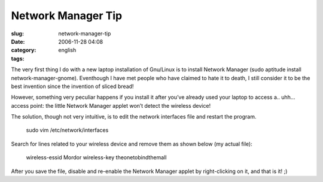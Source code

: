 Network Manager Tip
###################
:slug: network-manager-tip
:date: 2006-11-28 04:08
:category:
:tags: english

The very first thing I do with a new laptop installation of Gnu/Linux is
to install Network Manager (sudo aptitude install
network-manager-gnome). Eventhough I have met people who have claimed to
hate it to death, I still consider it to be the best invention since the
invention of sliced bread!

However, something very peculiar happens if you install it after you’ve
already used your laptop to access a.. uhh… access point: the little
Network Manager applet won’t detect the wireless device!

The solution, though not very intuitive, is to edit the network
interfaces file and restart the program.

    sudo vim /etc/network/interfaces

Search for lines related to your wireless device and remove them as
shown below (my actual file):

    wireless-essid Mordor wireless-key theonetobindthemall

After you save the file, disable and re-enable the Network Manager
applet by right-clicking on it, and that is it! ;)
